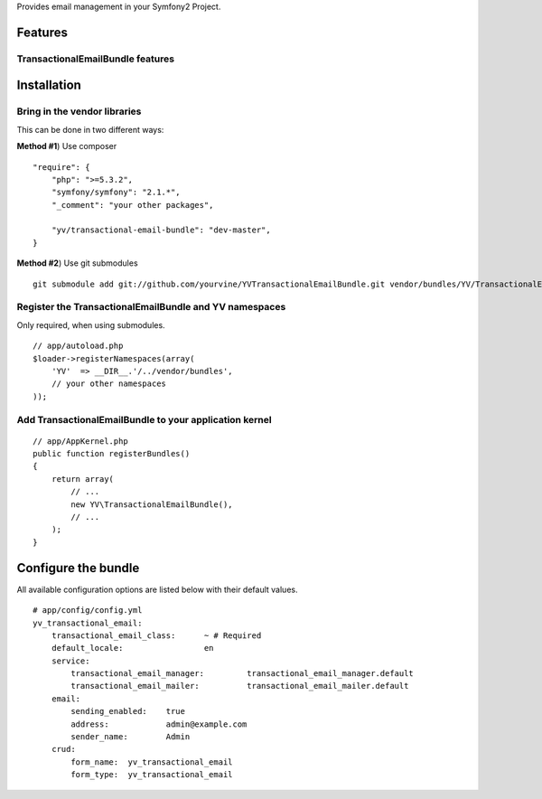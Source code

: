 Provides email management in your Symfony2 Project.

Features
========

TransactionalEmailBundle features
-----------------------------


Installation
============

Bring in the vendor libraries
-----------------------------

This can be done in two different ways:

**Method #1**) Use composer

::

    "require": {
        "php": ">=5.3.2",
        "symfony/symfony": "2.1.*",
        "_comment": "your other packages",

        "yv/transactional-email-bundle": "dev-master",
    }


**Method #2**) Use git submodules

::

    git submodule add git://github.com/yourvine/YVTransactionalEmailBundle.git vendor/bundles/YV/TransactionalEmailBundle

Register the TransactionalEmailBundle and YV namespaces
---------------------------------------------------

Only required, when using submodules.

::

    // app/autoload.php
    $loader->registerNamespaces(array(
        'YV'  => __DIR__.'/../vendor/bundles',
        // your other namespaces
    ));

Add TransactionalEmailBundle to your application kernel
-------------------------------------------------------

::

    // app/AppKernel.php
    public function registerBundles()
    {
        return array(
            // ...
            new YV\TransactionalEmailBundle(),
            // ...
        );
    }


Configure the bundle
====================

All available configuration options are listed below with their default values.

::

    # app/config/config.yml
    yv_transactional_email:
        transactional_email_class:      ~ # Required
        default_locale:                 en
        service:
            transactional_email_manager:         transactional_email_manager.default
            transactional_email_mailer:          transactional_email_mailer.default
        email:
            sending_enabled:    true
            address:            admin@example.com
            sender_name:        Admin
        crud:
            form_name:  yv_transactional_email  
            form_type:  yv_transactional_email
